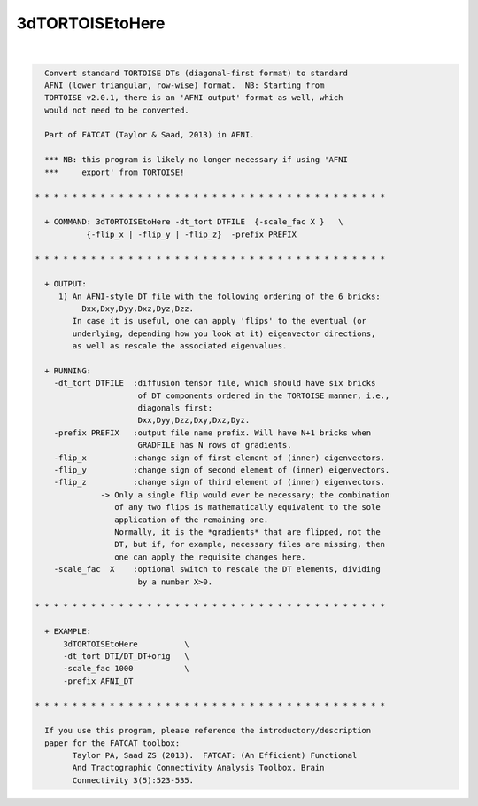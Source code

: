 ****************
3dTORTOISEtoHere
****************

.. _3dTORTOISEtoHere:

.. contents:: 
    :depth: 4 

| 

.. code-block:: none

    
      Convert standard TORTOISE DTs (diagonal-first format) to standard
      AFNI (lower triangular, row-wise) format.  NB: Starting from
      TORTOISE v2.0.1, there is an 'AFNI output' format as well, which
      would not need to be converted.
    
      Part of FATCAT (Taylor & Saad, 2013) in AFNI.
    
      *** NB: this program is likely no longer necessary if using 'AFNI
      ***     export' from TORTOISE!
    
    * * * * * * * * * * * * * * * * * * * * * * * * * * * * * * * * * * * * * *
    
      + COMMAND: 3dTORTOISEtoHere -dt_tort DTFILE  {-scale_fac X }   \
               {-flip_x | -flip_y | -flip_z}  -prefix PREFIX 
    
    * * * * * * * * * * * * * * * * * * * * * * * * * * * * * * * * * * * * * *
    
      + OUTPUT:
         1) An AFNI-style DT file with the following ordering of the 6 bricks:
              Dxx,Dxy,Dyy,Dxz,Dyz,Dzz.
            In case it is useful, one can apply 'flips' to the eventual (or
            underlying, depending how you look at it) eigenvector directions,
            as well as rescale the associated eigenvalues.
    
      + RUNNING:
        -dt_tort DTFILE  :diffusion tensor file, which should have six bricks
                          of DT components ordered in the TORTOISE manner, i.e.,
                          diagonals first:
                          Dxx,Dyy,Dzz,Dxy,Dxz,Dyz.
        -prefix PREFIX   :output file name prefix. Will have N+1 bricks when
                          GRADFILE has N rows of gradients.
        -flip_x          :change sign of first element of (inner) eigenvectors.
        -flip_y          :change sign of second element of (inner) eigenvectors.
        -flip_z          :change sign of third element of (inner) eigenvectors.
                  -> Only a single flip would ever be necessary; the combination
                     of any two flips is mathematically equivalent to the sole
                     application of the remaining one.
                     Normally, it is the *gradients* that are flipped, not the
                     DT, but if, for example, necessary files are missing, then
                     one can apply the requisite changes here.
        -scale_fac  X    :optional switch to rescale the DT elements, dividing
                          by a number X>0.
    
    * * * * * * * * * * * * * * * * * * * * * * * * * * * * * * * * * * * * * *
    
      + EXAMPLE:
          3dTORTOISEtoHere          \
          -dt_tort DTI/DT_DT+orig   \
          -scale_fac 1000           \
          -prefix AFNI_DT   
    
    * * * * * * * * * * * * * * * * * * * * * * * * * * * * * * * * * * * * * *
    
      If you use this program, please reference the introductory/description
      paper for the FATCAT toolbox:
            Taylor PA, Saad ZS (2013).  FATCAT: (An Efficient) Functional
            And Tractographic Connectivity Analysis Toolbox. Brain 
            Connectivity 3(5):523-535.
